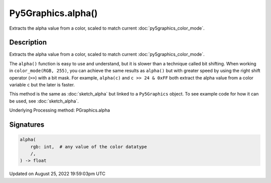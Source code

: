 Py5Graphics.alpha()
===================

Extracts the alpha value from a color, scaled to match current :doc:`py5graphics_color_mode`.

Description
-----------

Extracts the alpha value from a color, scaled to match current :doc:`py5graphics_color_mode`.

The ``alpha()`` function is easy to use and understand, but it is slower than a technique called bit shifting. When working in ``color_mode(RGB, 255)``, you can achieve the same results as ``alpha()`` but with greater speed by using the right shift operator (``>>``) with a bit mask. For example, ``alpha(c)`` and ``c >> 24 & 0xFF`` both extract the alpha value from a color variable ``c`` but the later is faster.

This method is the same as :doc:`sketch_alpha` but linked to a ``Py5Graphics`` object. To see example code for how it can be used, see :doc:`sketch_alpha`.

Underlying Processing method: PGraphics.alpha

Signatures
------

.. code:: python

    alpha(
        rgb: int,  # any value of the color datatype
        /,
    ) -> float
Updated on August 25, 2022 19:59:03pm UTC


